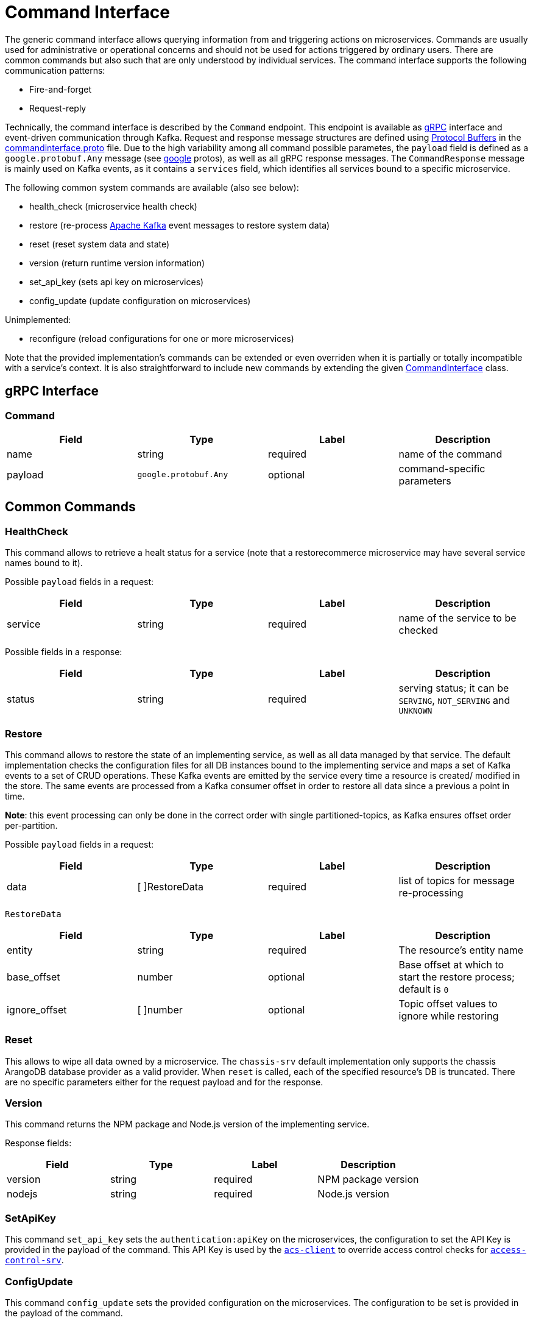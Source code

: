 = Command Interface

The generic command interface allows querying information from and triggering actions on microservices.
Commands are usually used for administrative or operational concerns and should not be used for actions
triggered by ordinary users. There are common commands but also such that are only understood by individual services.
The command interface supports the following communication patterns:

* Fire-and-forget
* Request-reply

Technically, the command interface is described by the `Command` endpoint.
This endpoint is available as https://grpc.io/docs/[gRPC] interface and event-driven communication through Kafka.
Request and response message structures are defined using https://developers.google.com/protocol-buffers/[Protocol Buffers]
in the https://github.com/restorecommerce/protos/blob/master/io/restorecommerce/commandinterface.proto[commandinterface.proto] file.
Due to the high variability among all command possible parametes, the `payload` field is defined as a `google.protobuf.Any` message
(see https://github.com/restorecommerce/protos/tree/master/google/protobuf[google] protos), as well as all gRPC response messages.
The `CommandResponse` message is mainly used on Kafka events, as it contains a `services` field, which identifies all services bound to a specific microservice.

The following common system commands are available (also see below):

* health_check (microservice health check)
* restore (re-process https://kafka.apache.org/[Apache Kafka] event messages to restore system data)
* reset (reset system data and state)
* version (return runtime version information)
* set_api_key (sets api key on microservices)
* config_update (update configuration on microservices)

Unimplemented:

* reconfigure (reload configurations for one or more microservices)

Note that the provided implementation's commands can be extended or even overriden when it is partially or totally
incompatible with a service's context. It is also straightforward to include new commands by extending the given
link:../../../../src/command-interface/index.ts[CommandInterface] class.

== gRPC Interface

=== Command

|===
|Field |Type |Label |Description

|name |string |required |name of the command
|payload |`google.protobuf.Any` |optional |command-specific parameters
|===

== Common Commands

=== HealthCheck

This command allows to retrieve a healt status for a service (note that a restorecommerce microservice may have several
service names bound to it).

Possible `payload` fields in a request:

|===
|Field |Type |Label |Description

|service |string |required |name of the service to be checked
|===

Possible fields in a response:

|===
|Field |Type |Label |Description

|status |string |required |serving status; it can be `SERVING`, `NOT_SERVING` and `UNKNOWN`
|===

=== Restore

This command allows to restore the state of an implementing service, as well as all data managed by that service.
The default implementation checks the configuration files for all DB instances bound to the implementing service
and maps a set of Kafka events to a set of CRUD operations.
These Kafka events are emitted by the service every time a resource is created/ modified in the store.
The same events are processed from a Kafka consumer offset in order to restore all data since a previous a point in time.

*Note*: this event processing can only be done in the correct order with single partitioned-topics,
as Kafka ensures offset order per-partition.

Possible `payload` fields in a request:

|===
|Field |Type |Label |Description

|data |[ ]RestoreData |required |list of topics for message re-processing
|===

`RestoreData`

|===
|Field |Type |Label |Description

|entity |string |required |The resource's entity name
|base_offset |number |optional |Base offset at which to start the restore process; default is `0`
|ignore_offset |[ ]number |optional |Topic offset values to ignore while restoring
|===

=== Reset

This allows to wipe all data owned by a microservice.
The `chassis-srv` default implementation only supports the chassis ArangoDB database provider as a valid provider.
When `reset` is called, each of the specified resource's DB is truncated. There are no specific parameters either
for the request payload and for the response.

=== Version

This command returns the NPM package and Node.js version of the implementing service.

Response fields:

|===
|Field |Type |Label |Description

|version |string |required |NPM package version
|nodejs |string |required |Node.js version
|===

=== SetApiKey

This command `set_api_key` sets the `authentication:apiKey` on the microservices, the configuration to set the API Key is provided
in the payload of the command. This API Key is used by the https://github.com/restorecommerce/acs-client[`acs-client`]
to override access control checks for https://github.com/restorecommerce/acs-client[`access-control-srv`].

=== ConfigUpdate

This command `config_update` sets the provided configuration on the microservices. The configuration to be set is provided in the
payload of the command.

== Usage

See link:../../../../test/command_test.ts[tests].
